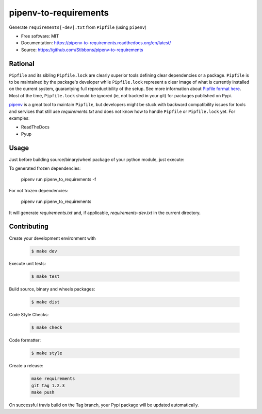 ======================
pipenv-to-requirements
======================

.. image:: https://travis-ci.org/Stibbons/pipenv-to-requirements.svg?branch=master
    :target: https://travis-ci.org/Stibbons/pipenv-to-requirements
.. image:: https://badge.fury.io/py/pipenv-to-requirements.svg
   :target: https://pypi.python.org/pypi/pipenv-to-requirements/
   :alt: Pypi package
.. image:: https://img.shields.io/badge/license-MIT-blue.svg
   :target: ./LICENSE
   :alt: MIT licensed

Generate ``requirements[-dev].txt`` from ``Pipfile`` (using ``pipenv``)

* Free software: MIT
* Documentation: https://pipenv-to-requirements.readthedocs.org/en/latest/
* Source: https://github.com/Stibbons/pipenv-to-requirements

Rational
--------

``Pipfile`` and its sibling ``Pipfile.lock`` are clearly superior tools defining clear dependencies
or a package. ``Pipfile`` is to be maintained by the package's developer while ``Pipfile.lock``
represent a clear image of what is currently installed on the current system, guarantying full
reproductibility of the setup. See more information about `Pipfile format here
<https://github.com/pypa/pipfile>`_. Most of the time, ``Pipfile.lock`` should be ignored (ie, not
tracked in your git) for packages published on Pypi.

`pipenv <https://github.com/kennethreitz/pipenv>`_ is a great tool to maintain ``Pipfile``, but
developers might be stuck with backward compatibility issues for tools and services that still use
`requirements.txt` and does not know how to handle ``Pipfile`` or ``Pipfile.lock`` yet.
For examples:

- ReadTheDocs
- Pyup


Usage
-----

Just before building source/binary/wheel package of your python module, just execute:

To generated frozen dependencies:

    pipenv run pipenv_to_requirements -f

For not frozen dependencies:

    pipenv run pipenv_to_requirements

It will generate `requirements.txt` and, if applicable, `requirements-dev.txt` in the current
directory.

Contributing
------------

Create your development environment with

    .. code-block:: bash

        $ make dev

Execute unit tests:

    .. code-block:: bash

        $ make test

Build source, binary and wheels packages:

    .. code-block:: bash

        $ make dist

Code Style Checks:

    .. code-block:: bash

        $ make check

Code formatter:

    .. code-block:: bash

        $ make style

Create a release:

    .. code-block:: bash

        make requirements
        git tag 1.2.3
        make push

On successful travis build on the Tag branch, your Pypi package will be updated automatically.
